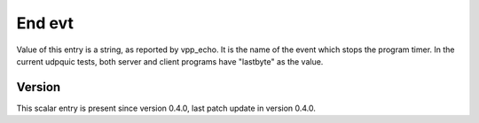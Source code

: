 ..
   Copyright (c) 2021 Cisco and/or its affiliates.
   Licensed under the Apache License, Version 2.0 (the "License");
   you may not use this file except in compliance with the License.
   You may obtain a copy of the License at:
..
       http://www.apache.org/licenses/LICENSE-2.0
..
   Unless required by applicable law or agreed to in writing, software
   distributed under the License is distributed on an "AS IS" BASIS,
   WITHOUT WARRANTIES OR CONDITIONS OF ANY KIND, either express or implied.
   See the License for the specific language governing permissions and
   limitations under the License.


End evt
^^^^^^^

Value of this entry is a string, as reported by vpp_echo.
It is the name of the event which stops the program timer.
In the current udpquic tests, both server and client programs
have "lastbyte" as the value.

Version
~~~~~~~

This scalar entry is present since version 0.4.0,
last patch update in version 0.4.0.

